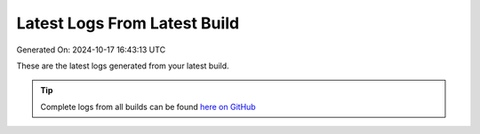 Latest Logs From Latest Build
==============================

Generated On: 2024-10-17 16:43:13 UTC

These are the latest logs generated from your latest build.  

.. tip:: 
   Complete logs from all builds can be found `here on GitHub <https://github.com/RyanMelvin1/raspberrypi/blob/main/tml-airflow/logs/logs.txt>`_

.. code-block:: 
  :linenos:

  [INFO 2024-10-17_16:41:11] STEP 1: completed - TML system parameters successfully gathered

  [INFO 2024-10-17_16:41:17] STEP 2: Create topics started

  [INFO 2024-10-17_16:42:00] STEP 2: Completed

  [INFO 2024-10-17_16:42:13] STEP 3: producing data started

  [INFO 2024-10-17_16:42:19] STEP 3: reading local file..successfully

  [INFO 2024-10-17_16:42:20] STEP 4: Preprocessing started

  [INFO 2024-10-17_16:42:28] STEP 4: Preprocessing started

  [INFO 2024-10-17_16:42:28] STEP 7: Visualization started

  [INFO 2024-10-17_16:42:39] STEP 7: /Viperviz/viperviz-linux-amd64 0.0.0.0 9005

  [INFO 2024-10-17_16:42:59] STEP 8: Starting docker push for: ryandocker882/myfirsttssproject3-08d6-amd64

  [INFO 2024-10-17_16:42:59] STEP 8: Docker push is: docker push ryandocker882/myfirsttssproject3-08d6-amd64 - message=1

  [INFO 2024-10-17_16:43:12] STEP 10: Started to build the documentation

  [INFO 2024-10-17_16:43:14] STEP 10: Documentation successfully built on GitHub..Readthedocs build in process and should complete in few seconds


